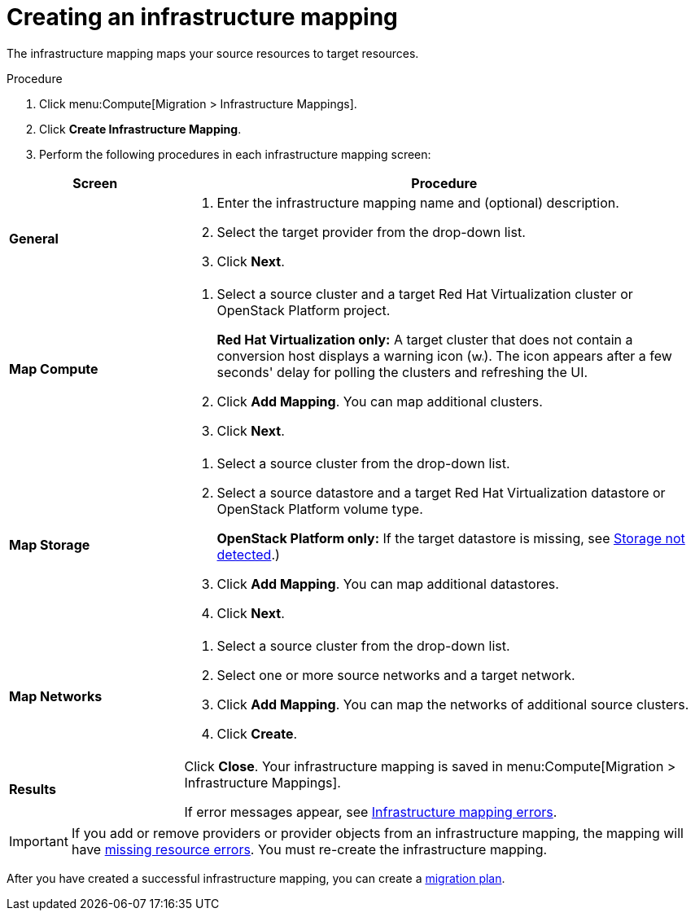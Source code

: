 // Module included in the following assemblies:
// assembly_Migrating_the_infrastructure.adoc
[id="Creating_an_Infrastructure_Mapping"]
= Creating an infrastructure mapping

The infrastructure mapping maps your source resources to target resources.

.Procedure

. Click menu:Compute[Migration > Infrastructure Mappings].
. Click *Create Infrastructure Mapping*.
. Perform the following procedures in each infrastructure mapping screen:

[cols="1,3", options="header"]
|===
^|Screen ^|Procedure

|*General*
.<a|. Enter the infrastructure mapping name and (optional) description.
. Select the target provider from the drop-down list.
. Click *Next*.

|*Map Compute*
.<a|. Select a source cluster and a target Red Hat Virtualization cluster or OpenStack Platform project.
+
*Red Hat Virtualization only:* A target cluster that does not contain a conversion host displays a warning icon (&#65279;image:warning.png[height=15px]&#65279;). The icon appears after a few seconds' delay for polling the clusters and refreshing the UI.
. Click *Add Mapping*. You can map additional clusters.
. Click *Next*.

|*Map Storage*
.<a|. Select a source cluster from the drop-down list.
. Select a source datastore and a target Red Hat Virtualization datastore or OpenStack Platform volume type.
+
*OpenStack Platform only:* If the target datastore is missing, see xref:OpenStack_storage_not_detected[Storage not detected].)
. Click *Add Mapping*. You can map additional datastores.
. Click *Next*.

|*Map Networks*
.<a|. Select a source cluster from the drop-down list.
. Select one or more source networks and a target network.
. Click *Add Mapping*. You can map the networks of additional source clusters.
. Click *Create*.

|*Results*
.<a|Click *Close*. Your infrastructure mapping is saved in menu:Compute[Migration > Infrastructure Mappings].

If error messages appear, see xref:Infrastructure_mapping_errors[Infrastructure mapping errors].
|===

[IMPORTANT]
====
If you add or remove providers or provider objects from an infrastructure mapping, the mapping will have xref:Infrastructure_mapping_missing_resources[missing resource errors]. You must re-create the infrastructure mapping.
====

After you have created a successful infrastructure mapping, you can create a  xref:Creating_and_running_a_migration_plan[migration plan].

